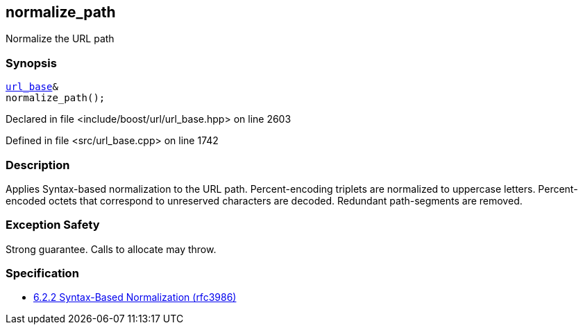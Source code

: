 :relfileprefix: ../../../
[#A63567DDE5556963408B1CE43C110213E94A0724]
== normalize_path

pass:v,q[Normalize the URL path]


=== Synopsis

[source,cpp,subs="verbatim,macros,-callouts"]
----
xref:reference/boost/urls/url_base.adoc[url_base]&
normalize_path();
----

Declared in file <include/boost/url/url_base.hpp> on line 2603

Defined in file <src/url_base.cpp> on line 1742

=== Description

pass:v,q[Applies Syntax-based normalization to the] pass:v,q[URL path.]
pass:v,q[Percent-encoding triplets are normalized]
pass:v,q[to uppercase letters. Percent-encoded]
pass:v,q[octets that correspond to unreserved]
pass:v,q[characters are decoded. Redundant]
pass:v,q[path-segments are removed.]

=== Exception Safety
pass:v,q[Strong guarantee.]
pass:v,q[Calls to allocate may throw.]

=== Specification

* link:https://datatracker.ietf.org/doc/html/rfc3986#section-6.2.2[6.2.2 Syntax-Based Normalization (rfc3986)]


